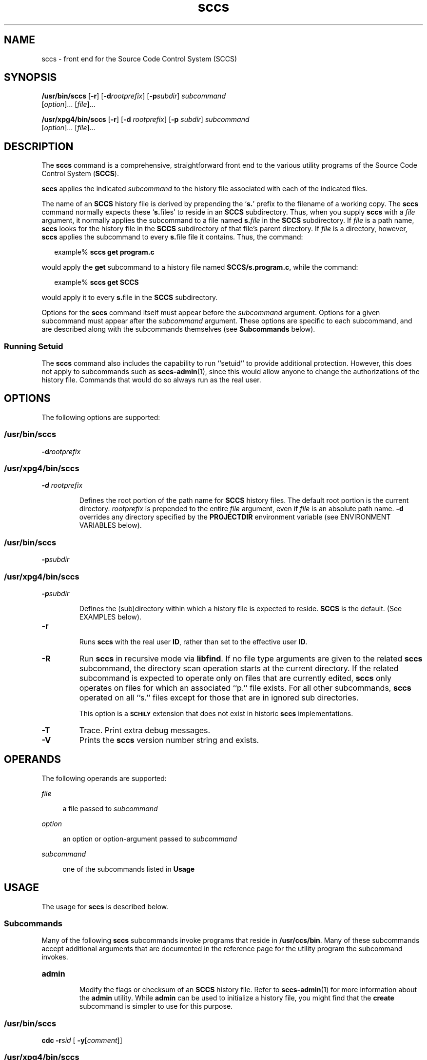 '\" te
.\" @(#)sccs.1	4.9 11/04/21 portions Copyright 2007-2011 J. Schilling */
.\" 
.\" CDDL HEADER START
.\"
.\" The contents of this file are subject to the terms of the
.\" Common Development and Distribution License (the "License").  
.\" You may not use this file except in compliance with the License.
.\"
.\" You can obtain a copy of the license at usr/src/OPENSOLARIS.LICENSE
.\" or http://www.opensolaris.org/os/licensing.
.\" See the License for the specific language governing permissions
.\" and limitations under the License.
.\"
.\" When distributing Covered Code, include this CDDL HEADER in each
.\" file and include the License file at usr/src/OPENSOLARIS.LICENSE.
.\" If applicable, add the following below this CDDL HEADER, with the
.\" fields enclosed by brackets "[]" replaced with your own identifying
.\" information: Portions Copyright [yyyy] [name of copyright owner]
.\"
.\" CDDL HEADER END
.\"  Copyright (c) 2007, Sun Microsystems, Inc.  All Rights Reserved.
.TH sccs 1 "2011/04/21" "SunOS 5.11" "User Commands"
.SH NAME
sccs \- front end for the Source Code Control System (SCCS)
.SH SYNOPSIS
.LP
.nf
\fB/usr/bin/sccs\fR [\fB-r\fR] [\fB-d\fR\fIrootprefix\fR] [\fB-p\fR\fIsubdir\fR] \fIsubcommand\fR 
    [\fIoption\fR]... [\fIfile\fR]...
.fi

.LP
.nf
\fB/usr/xpg4/bin/sccs\fR [\fB-r\fR] [\fB-d\fR \fIrootprefix\fR] [\fB-p\fR \fIsubdir\fR] \fIsubcommand\fR 
    [\fIoption\fR]... [\fIfile\fR]...
.fi

.SH DESCRIPTION
.LP
The \fBsccs\fR command is a comprehensive, straightforward front end to the various utility programs of the Source Code Control System (\fBSCCS\fR).
.LP
\fBsccs\fR applies the indicated \fIsubcommand\fR to the history file associated with each of the indicated files.
.LP
The name of an \fBSCCS\fR history file is derived by prepending the `\fBs.\fR' prefix to the filename of a working copy. The \fBsccs\fR command normally expects these `\fBs.\fRfiles' to reside in an \fBSCCS\fR subdirectory.
Thus, when you supply \fBsccs\fR with a \fIfile\fR argument, it normally applies the subcommand to a file named \fBs.\fR\fIfile\fR in the \fBSCCS\fR subdirectory. If \fIfile\fR is a path name, \fBsccs\fR looks for the history file in the \fBSCCS\fR subdirectory of that file's parent directory. If \fIfile\fR is a directory, however, \fBsccs\fR applies the subcommand to every \fBs.\fRfile file it contains. Thus, the command:
.sp
.in +2
.nf
example% \fBsccs get program.c\fR
.fi
.in -2
.LP
would apply the \fBget\fR subcommand to a history file named \fBSCCS/s.program.c\fR, while the command:
.sp
.in +2
.nf
example% \fBsccs get SCCS\fR
.fi
.in -2
.LP
would apply it to every \fBs.\fRfile in the  \fBSCCS\fR subdirectory.
.LP
Options for the \fBsccs\fR command itself must appear before the \fIsubcommand\fR argument.  Options for a given subcommand must appear after the \fIsubcommand\fR argument. These options are specific to each subcommand, and are described
along with the subcommands themselves (see \fBSubcommands\fR below).
.SS "Running Setuid"
.LP
The \fBsccs\fR command also includes the capability to run ``setuid'' to provide additional protection.  However, this does not apply to subcommands such as \fBsccs-admin\fR(1), since this would allow anyone to change the authorizations of the history file.  Commands that would do so always run as the real user.
.SH OPTIONS
.LP
The following options are supported:
.SS "/usr/bin/sccs"
.TP
\fB-d\fR\fIrootprefix\fR
.SS "/usr/xpg4/bin/sccs"
.TP
\fB\fB-d\fR \fIrootprefix\fR\fR
.sp .6
Defines the root portion of the path name for \fBSCCS\fR history files. The default root portion is the current directory. \fIrootprefix\fR is prepended to the entire  \fIfile\fR argument, even if \fIfile\fR is
an absolute path name. \fB-d\fR overrides any directory specified by the \fBPROJECTDIR\fR environment variable (see ENVIRONMENT VARIABLES below).

.SS "/usr/bin/sccs"
.TP
\fB-p\fR\fIsubdir\fR
.SS "/usr/xpg4/bin/sccs"
.TP
\fB\fB-p\fR\fIsubdir\fR\fR
.sp .6
Defines the (sub)directory within which a history file is expected to reside. \fBSCCS\fR is the default. (See EXAMPLES below).

.ne 2
.TP
\fB\fB-r\fR\fR
.sp .6
Runs \fBsccs\fR with the real user \fBID\fR, rather than set to the effective user \fBID\fR.

.ne 2
.TP
.B \-R
Run
.B sccs
in recursive mode via 
.BR libfind .
If no file type arguments are given to the related
.B sccs
subcommand, the directory scan operation starts at the current directory.
If the related subcommand is expected to operate only on files that are currently 
edited, 
.B sccs
only operates on files for which an associated ``p.'' file exists.
For all other subcommands,
.B sccs 
operated on all ``s.'' files except for those that are in ignored sub directories.
.sp
This option is a
.B \s-1SCHILY\s+1
extension that does not exist in historic
.B sccs
implementations.

.sp
.ne 2
.TP
\fB\fB-T\fR\fR
Trace.  Print extra debug messages.

.TP
.B \-V
Prints the
.B sccs
version number string and exists.

.SH OPERANDS
.LP
The following operands are supported:
.sp
.ne 2
.mk
.na
\fB\fIfile\fR\fR
.ad
.sp .6
.RS 4n
a file passed to \fIsubcommand\fR
.RE

.sp
.ne 2
.mk
.na
\fB\fIoption\fR\fR
.ad
.sp .6
.RS 4n
an option or option-argument passed to \fIsubcommand\fR
.RE

.sp
.ne 5
.mk
.na
\fB\fIsubcommand\fR\fR
.ad
.sp .6
.RS 4n
one of the subcommands listed in \fBUsage\fR
.RE

.SH USAGE
.LP
The usage for \fBsccs\fR is described below.
.SS "Subcommands"
.sp
.LP
Many of the following \fBsccs\fR subcommands invoke programs that reside in \fB/usr/ccs/bin\fR. Many of these subcommands accept additional arguments that are documented in the reference page for the utility program the subcommand invokes.
.sp
.ne 5
.TP
\fB\fBadmin\fR\fR
.sp .6
Modify the flags or checksum of an \fBSCCS\fR history file. Refer to \fBsccs-admin\fR(1) for more information about the \fBadmin\fR utility.
While \fBadmin\fR can be used to initialize a history file, you might find that the \fBcreate\fR subcommand is simpler to use for this purpose.

.sp
.ne 5
.SS "/usr/bin/sccs"
.TP
\fBcdc\fR \fB-r\fR\fIsid\fR  [ \fB-y\fR[\fIcomment\fR]]
.SS "/usr/xpg4/bin/sccs"
.ne 2
.TP
\fB\fBcdc\fR \fB-r\fR\fIsid\fR | \fB-r\fR\fIsid\fR [ \fB-y\fR[\fIcomment\fR]]\fR
.sp .6
Annotate (change) the delta commentary. Refer to \fBsccs-cdc\fR(1). The \fBfix\fR subcommand can be used to replace the delta, rather
than merely annotating the existing commentary.
.sp
.ne 2
.RS
.TP
\fB\fB-r\fR \fIsid\fR | \fB-r\fR\fIsid\fR\fR
.sp .6
Specify the \fBSCCS\fR delta \fBID\fR (\fBSID\fR) to which the change notation is to be added. The \fBSID\fR for a given delta is a number, in Dewey decimal format, composed of two or four fields: the \fIrelease\fR and \fIlevel\fR fields, and for branch deltas, the \fIbranch\fR and \fIsequence\fR fields.  For instance, the \fBSID\fR for the initial delta is normally \fB1.1\fR.

.ne 2
.TP
\fB\fB-y\fR"[\fIcomment\fR]"\fR
.sp .6
Specify the comment with which to annotate the delta commentary. If \fB-y\fR is omitted, \fBsccs\fR prompts for a comment. A null \fIcomment\fR results in an empty annotation.
.RE

.sp
.ne 5
.SS "/usr/bin/sccs"
.TP
\fBcheck\fR [\fB-b\fR] [\fB-u\fR[\fIusername\fR] ]
.SS "/usr/xpg4/bin/sccs"
.ne 2
.TP
\fB\fBcheck\fR [\fB-b\fR] [\fB-u\fR [\fIusername\fR] | \fB-U\fR ]\fR
.sp .6
Check for files currently being edited. Like \fBinfo\fR and \fBtell\fR, but returns an exit code, rather than producing a listing of files. \fBcheck\fR returns a non-zero exit status if anything is being edited.
The intent is to have this included in an ``install''
entry in a makefile
to insure that everything is included into the
.SM SCCS
file
before a version is installed.
.ne 2
.RS
.TP
\fB\fB-b\fR\fR
.sp .6
Ignore branches.

.sp
.ne 2
.TP
\fB\fB-u\fR[\fIusername\fR] | \fB-u\fR [ \fIusername\fR] | \fB-U\fR\fR
.sp .6
Check only files being edited by you.  When \fIusername\fR is specified, check only files being edited by that user. For \fB/usr/xpg4/bin/sccs\fR, the  \fB-U\fR option is equivalent to \fB-u\fR <\fIcurrent_user\fR>.
.RE

.sp
.ne 5
.TP
\fB\fBclean\fR [ \fB-b\fR ]\fR
.sp .6
Remove everything in the current directory that can be retrieved from an \fBSCCS\fR history.  Does not remove files that are being edited.  
.sp
.ne 2
.RS
.TP
\fB\fB-b\fR\fR
Do not check branches to see if they are being edited. `\fBclean\fR \fB-b\fR' is dangerous when branch versions are kept in the same directory.

.RE

.sp
.ne 5
.TP
\fB\fBcomb\fR\fR
.sp .6
Generate scripts to combine deltas. Refer to \fBsccs-comb\fR(1).

.sp
.ne 5
.TP
\fB\fBcreate\fR\fR
.sp .6
Create (initialize) history files. \fBcreate\fR performs the following steps: 
.RS +5
.TP
.ie t \(bu
.el o
Renames the original source file to \fB,program.c\fR in the current directory.
.TP
.ie t \(bu
.el o
Create the history file called \fBs.program.c\fR in the \fBSCCS\fR subdirectory.
.TP
.ie t \(bu
.el o
Performs an `\fBsccs get\fR' on \fBprogram.c\fR to retrieve a read-only copy of the initial version.
.RE

.sp
.ne 5
.TP
\fB\fBdeledit\fR [\fB-s\fR] [\fB-y\fR[\fIcomment\fR]\|]\fR
.sp .6
Equivalent to an `\fBsccs delta\fR' and then an `\fBsccs edit\fR'. \fBdeledit\fR checks in a delta, and checks the file back out again, but leaves the current working copy of the file intact.
The same flags will be passed to delta
as described with ``delget'',
and all the flags listed with ``delget'' for ``get'' except 
.BR \-e " and  " \-k
are passed to ``edit''.

.sp
.ne 2
.RS
.TP 15n
\fB\fB-s\fR\fR
Silent. Do not report delta numbers or statistics.

.ne 2
.TP
\fB\fB-y\fR\fB[\fR\fIcomment]\fR\fR
Supply a comment for the delta commentary.  If \fB-y\fR is omitted, \fBdelta\fR prompts for a comment.  A null \fIcomment\fR results in an empty comment field for the delta.

.RE

.sp
.ne 5
.TP
\fB\fBdelget\fR [\fB-s\fR] [\fB-y\fR[\fIcomment\fR]\|]\fR
.sp .6
Perform an `\fBsccs delta\fR' and then an `\fBsccs get\fR' to check in a delta and retrieve read-only copies of the resulting new version. See the \fBdeledit\fR subcommand for a description of \fB-s\fR and \fB-y\fR. \fBsccs\fR performs a \fBdelta\fR on all the files specified in the argument list, and then a  \fBget\fR on all the files. If an error occurs during the \fBdelta\fR, the \fBget\fR is not performed.
The 
.BR \-m ", " \-p ", " \-r , 
.BR \-s ", and " \-y
flags will be passed to delta,
and the 
.BR \-b ", " \-c ", " \-e , 
.BR \-i ", " \-k ", " \-l ,
.BR \-s ", and " \-x
flags will be passed to get.

.sp
.ne 5
.TP
\fB\fBdelta\fR [\fB-s\fR] [\fB-y\fR[\fIcomment\fR]\|]\fR
.sp .6
Check in pending changes. Records the line-by-line changes introduced while the file was checked out. The effective user \fBID\fR must be the same as the \fBID\fR of the person who has the file checked out. Refer to \fBsccs-delta\fR(1). See the \fBdeledit\fR subcommand for a description of \fB-s\fR and \fB-y\fR.

.sp
.ne 5
.SS "/usr/bin/sccs"
.TP
\fBdiffs\fR [\fB-C\fR] [\fB-I\fR] [\fB-c\fR\fIdate-time\fR] [\fB-r\fR\fIsid\fR] \fIdiff-options\fR
.SS "/usr/xpg4/bin/sccs"
.ne 2
.TP
\fB\fBdiffs\fR [\fB-C\fR] [\fB-I\fR] [\fB-c\fR \fIdate-time\fR | \fB-c\fR\fIdate-time\fR ]\fR
.br
\fB[\fB-r\fR \fIsid\fR | \fB-r\fR\fIsid\fR] \fIdiff-options\fR\fR
.sp .6
Compare (in \fBdiff\fR(1) format) the working copy of a file that is checked out for editing, with a version from the \fBSCCS\fR history.
Use the most recent checked-in version by default. The \fBdiffs\fR subcommand accepts the same options as \fBdiff\fR.
.sp
Any \fB-r\fR, \fB-c\fR, \fB-i\fR, \fB-x\fR, and \fB-t\fR options are passed to subcommand \fBget\fR. A \fB-C\fR option is passed to \fBdiff\fR as \fB-c\fR. An \fB-I\fR option is passed
to \fBdiff\fR as \fB-i\fR.
.sp
The
.B diffs
subcommand calls the 
.SM UNIX
.BR diff (1)
command that is delivered with the
.SM SCCS
packet. If you like to call the local 
.BR diff (1)
command that is in your
.BR PATH,
use the 
.B ldiffs
subcommand.
.sp
.ne 2
.RS
.TP
\fB\fB-c\fR \fIdate-time\fR | \fB-c\fR\fIdate-time\fR\fR
.sp .6
Use the most recent version checked in before the indicated date and time for comparison. \fIdate-time\fR takes the form: \fIyy\fR[\fImm\fR[\fIdd\fR[ \fIhh\fR[\fImm\fR[\fIss\fR]\|]\|]\|]\|]. Omitted units default to their maximum possible values; that is \fB-c\fR\fB7502\fR is equivalent to \fB-c\fR\fB750228235959\fR.

.ne 2
.TP
\fB\fB-r\fR \fIsid\fR | \fB-r\fR\fIsid\fR\fR
.sp .6
Use the version corresponding to the indicated delta for comparison.
.RE

.sp
.ne 5
.TP
\fB\fBedit\fR\fR
.sp .6
Retrieve a version of the file for editing. `\fBsccs edit\fR' extracts a version of the file that is writable by you, and creates a \fBp.\fRfile in the \fB\fR\fBSCCS\fR\fB \fR subdirectory as lock on the history,
so that no one else can check that version in or out. \fBID\fR keywords are retrieved in unexpanded form. \fBedit\fR accepts the same options as \fBget\fR, below. Refer to \fBsccs-get\fR(1) for a list of ID keywords and their definitions.
The 
.B edit
subcommand is basically equivalent to ``get -e''.

.sp
.ne 5
.TP
\fB\fBenter\fR\fR
.sp .6
Similar to \fBcreate\fR, but omits the final `\fBsccs get\fR'. This can be used if an `\fBsccs edit\fR' is to be performed immediately after the history file is initialized.

.sp
.ne 5
.SS "/usr/bin/sccs"
.TP
\fBfix\fR \fB-r\fR\fIsid\fR
.SS "/usr/xpg4/bin/sccs"
.ne 2
.TP
\fB\fBfix\fR \fB-r\fR \fIsid\fR | \fB-r\fR\fIsid\fR\fR
.sp .6
Revise a (leaf) delta.  Remove the indicated delta from the \fBSCCS\fR history, but leave a working copy of the current version in the directory. This is useful for incorporating trivial updates for which no audit record is needed, or for revising the delta commentary. \fBfix\fR must be followed by a \fB-r\fR option, to specify the \fBSID\fR of the delta to remove. The indicated delta must be the most recent (leaf) delta in its branch. Use \fBfix\fR with caution since it does not leave an audit trail of differences (although
the previous commentary is retained within the history file).

.sp
.ne 5
.SS "/usr/bin/sccs"
.TP
\fBget\fR [\fB-ekmps\fR] [\fB-G\fR\fInewname\fR] [\fB-c\fR\fIdate-time\fR] [\fB-r\fR[\fIsid\fR] ]
.SS "/usr/xpg4/bin/sccs"
.ne 2
.TP
\fB\fBget\fR [\fB-ekmps\fR] [\fB-G\fR \fInewname\fR | \fB-G\fR\fInewname\fR]\fR
.br
\fB[\fB-c\fR \fIdate-time\fR | \fB-c\fR\fIdate-time\fR]
[\fB-r\fR \fIsid\fR | \fB-r\fR\fIsid\fR]\fR
.sp .6
Retrieve a version from the \fBSCCS\fR history. By default, this is a read-only working copy of the most recent version. \fBID\fR keywords are in expanded form. Refer to \fBsccs-get\fR(1), which includes a list of \fBID\fR keywords and their definitions.
.ne 2
.RS
.TP
\fB\fB-c\fR \fIdate-time\fR | \fB-c\fR\fIdate-time\fR\fR
.sp .6
Retrieve the latest version checked in prior to the date and time indicated by the \fIdate-time\fR argument.   \fIdate-time\fR takes the form: \fIyy\fR[\fImm\fR[\fBdd\fR[ \fIhh\fR[\fImm\fR[\fIss\fR]\|]\|]\|]\|].

.ne 2
.TP
\fB\fB-e\fR\fR
.sp .6
Retrieve a version for editing. Same as \fBsccs edit\fR.

.ne 2
.TP
\fB\fB-G\fR \fInewname\fR | \fB-G\fR\fInewname\fR\fR
.sp .6
Use \fInewname\fR as the name of the retrieved version.

.ne 2
.TP
\fB\fB-k\fR\fR
.sp .6
Retrieve a writable copy but do not check out the file. \fBID\fR keywords are unexpanded.

.ne 2
.TP
\fB\fB-m\fR\fR
.sp .6
Precede each line with the \fBSID\fR of the delta in which it was added.

.ne 2
.TP
\fB\fB-p\fR\fR
.sp .6
Produce the retrieved version on the standard output.  Reports that would normally go to the standard output (delta \fBID\fRs and statistics) are directed to the standard error.

.ne 2
.TP
\fB\fB-r\fR \fIsid\fR | \fB-r\fR\fIsid\fR\fR
.sp .6
Retrieve the version corresponding to the indicated \fBSID\fR. For \fB/usr/bin/sccs\fR, if no \fIsid\fR is specified, the latest \fIsid\fR for the specified file is retrieved.

.ne 2
.TP
\fB\fB-s\fR\fR
.sp .6
Silent. Do not report version numbers or statistics.
.RE

.sp
.ne 5
.TP
\fB\fBhelp\fR \fImessage-code\fR|\fIsccs-command\fR\fR
.TP
\fB\fBhelp\fR \fBstuck\fR\fR
.sp .6
Supply more information about \fBSCCS\fR diagnostics. \fBhelp\fR displays a brief explanation of the error when you supply the code displayed by an \fBSCCS\fR diagnostic message.  If you supply the name of an \fBSCCS\fR command,
it prints a usage line. \fBhelp\fR also recognizes the keyword \fBstuck\fR. Refer to \fBsccs-help\fR(1).

.sp
.ne 5
.SS "/usr/bin/sccs"
.TP
\fBinfo\fR [\fB-b\fR] [\fB-u\fR[\fIusername\fR] ]
.SS "/usr/xpg4/bin/sccs"
.ne 2
.TP
\fB\fBinfo\fR [\fB-b\fR] [\fB-u\fR [ \fIusername\fR] | \fB-U\fR]\fR
.sp .6
Display a list of files being edited, including the version number checked out, the version to be checked in, the name of the user who holds the lock, and the date and time the file was checked out.  
.ne 2
.RS
.TP
\fB\fB-b\fR\fR
.sp .6
Ignore branches.

.ne 2
.TP
\fB\fB-u\fR[\fIusername\fR] | \fB-u\fR [\fIusername\fR] | \fB-U\fR\fR
.sp .6
List only files checked out by you. When \fIusername\fR is specified, list only files checked out by that user. For \fB/usr/xpg4/bin/sccs\fR, the \fB-U\fR option is equivalent to \fB-u\fR <\fIcurrent_user\fR>.
.RE

.sp
.ne 5
.TP
.B ldiffs
.sp .6
Compare different file versions.
.sp
The
.B ldiffs
subcommand calls the local
.SM UNIX
.BR diff (1)
command as found via the 
.SM PATH
environment variable.
The
.B ldiffs
subcommand is otherwise identical to the 
.B diffs
subcommand.
.sp
This subcommand is a
.B \s-1SCHILY\s+1
extension that does not exist in historic
.B sccs
implementations.

.sp
.ne 5
.TP
.B log
.sp .6
Display a changelog from 
.SM SCCS
history files.
.sp
This subcommand is a
.B \s-1SCHILY\s+1
extension that does not exist in historic
.B sccs
implementations.

.sp
.ne 5
.TP
\fB\fBprint\fR\fR
.sp .6
Print the entire history of each named file. Equivalent to an `\fBsccs prs\fR \fB-e\fR' followed by an `\fBsccs get\fR \fB-p\fR \fB-m\fR'.

.sp
.ne 6
.SS "/usr/bin/sccs"
.TP
\fBprs\fR [\fB-el\fR] [\fB-c\fR\fIdate-time\fR] [\fB-r\fR\fIsid\fR]
.SS "/usr/xpg4/bin/sccs"
.ne 3
.TP
\fB\fBprs\fR [\fB-el\fR] \fB[\fR \fB-c\fR \fIdate-time\fR | \fB-c\fR\fIdate-time\fR] [\fB-r\fR \fIsid\fR | \fB-r\fR\fIsid\fR]\fR
.sp .6
Peruse (display) the delta table, or other portion of an \fBs.\fR file. Refer to \fBsccs-prs\fR(1).
.sp
.ne 3
.RS
.TP
\fB\fB-c\fR \fIdate-time\fR | \fB-c\fR\fIdate-time\fR\fR
.sp .6
Specify the latest delta checked in before the indicated date and time. The \fIdate-time\fR argument takes the orm: \fIyy\fR[\fImm\fR[\fBdd\fR[ \fIhh\fR[\fImm\fR[\fIss\fR]\|]\|]\|]\|].

.sp
.ne 2
.TP
\fB\fB-e\fR\fR
.sp .6
.sp
Display delta table information for all deltas earlier than the one specified with \fB-r\fR (or all deltas if none is specified).

.sp
.ne 2
.TP
\fB\fB-l\fR\fR
.sp .6
.sp
Display information for all deltas later than, and including, that specified by \fB-c\fR or \fB-r\fR.

.sp
.ne 2
.TP
\fB\fB-r\fR \fIsid\fR | \fB-r\fR\fIsid\fR\fR
.sp .6
.sp
Specify a given delta by \fBSID\fR.
.RE

.sp
.ne 5
.TP
\fB\fBprt\fR [\fB-y\fR]\fR
.sp
Display the delta table, but omit the \fBMR\fR field (see \fBsccsfile\fR(4) for more information on this field). Refer to \fBsccs-prt\fR(1).   
.sp
.ne 2
.RS
.TP
\fB\fB-y\fR\fR
Display the most recent delta table entry.  The format is a single output line for each file argument, which is convenient for use in a pipeline with \fBawk\fR(1) or \fBsed\fR(1).
.RE

.sp
.ne 5
.SS "/usr/bin/sccs"
.TP
\fBrmdel\fR \fB-r\fR\fIsid\fR
.SS "/usr/xpg4/bin/sccs"
.ne 2
.TP
\fB\fBrmdel\fR \fB-r\fR \fIsid\fR\fR
.sp .6
Remove the indicated delta from the history file.  That delta must be the most recent (leaf) delta in its branch. Refer to \fBsccs-rmdel\fR(1).

.sp
.ne 5
.TP
\fB\fBsact\fR\fR
.sp .6
Show editing activity status of an \fBSCCS\fR file. Refer to \fBsccs-sact\fR(1).

.sp
.ne 5
.TP
\fB\fBsccsdiff\fR \fB-r\fR\fIold-sid\fR \fB-r\fR\fInew-sid\fR \fIdiff-options\fR\fR
.sp .6
Compare two versions corresponding to the indicated \fBSIDs\fR (deltas) using \fBdiff\fR. Refer to \fBsccs-sccsdiff\fR(1).

.SS "/usr/bin/sccs"
.TP
\fBtell\fR [\fB-b\fR] [\fB-u\fR[\fIusername\fR] ]
.SS "/usr/xpg4/bin/sccs"
.ne 2
.TP
\fB\fBtell\fR [\fB-b\fR] [\fB-u\fR [\fIusername\fR] | \fB-U\fR]\fR
.sp .6
Display the list of files that are currently checked out, one file per line.  
.sp
.ne 2
.RS
.TP
\fB\fB-b\fR\fR
.sp .6
Ignore branches.

.sp
.ne 2
.TP
\fB\fB-u\fR[\fIusername\fR] | \fB-u\fR [\fIusername\fR] | \fB-U\fR\fR
.sp .6
List only files checked out to you.  When \fIusername\fR is specified, list only files checked out to that user. For \fB/usr/xpg4/bin/sccs\fR, the  \fB-U\fR option is equivalent to \fB-u\fR <\fIcurrent_user\fR>.
.RE

.sp
.ne 5
.TP
\fB\fBunedit\fR\fR
.sp .6
"Undo" the last \fBedit\fR or `\fBget\fR \fB-e\fR', and return the working copy to its previous condition. \fBunedit\fR backs out all pending changes made since the file was checked out.
It should be used with extreme caution,
since any changes you made since the get
will be irretrievably lost.

.sp
.ne 5
.TP
\fB\fBunget\fR\fR
.sp .6
Same as \fBunedit\fR. Refer to \fBsccs-unget\fR(1).

.sp
.ne 5
.TP
\fB\fBval\fR\fR
.sp .6
Validate the history file. Refer to \fBsccs-val\fR(1).

.sp
.ne 5
.TP
\fB\fBwhat\fR\fR
.sp .6
Display any expanded \fBID\fR keyword strings contained in a binary (object) or text file. Refer to \fBwhat\fR(1) for more information.

.SH EXAMPLES
.LP
\fBExample 1 \fRChecking out, editing, and checking in a file
.LP
To check out a copy of \fBprogram.c\fR for editing, edit it, and then check it back in:

.sp
.in +2
.nf
example% \fBsccs edit program.c\fR
1.1
new delta 1.2
14 lines

example% \fBvi program.c
\fIyour editing session\fR\fR

example% \fBsccs delget program.c\fR
comments? \fBclarified cryptic diagnostic\fR
1.2
3 inserted
2 deleted
12 unchanged
1.2
15 lines
.fi
.in -2
.sp

.LP
\fBExample 2 \fRDefining the root portion of the command pathname
.LP
\fBsccs\fR converts the command:

.sp
.in +2
.nf
example% \fBsccs -d/usr/src/include get stdio.h\fR
.fi
.in -2
.LP
to:

.sp
.in +2
.nf
\fB/usr/ccs/bin/get   /usr/src/include/SCCS/s.stdio.h\fR
.fi
.in -2
.sp

.LP
\fBExample 3 \fRDefining the resident subdirectory
.LP
The command:

.sp
.in +2
.nf
example% \fBsccs -pprivate get include/stdio.h\fR
.fi
.in -2
.LP
becomes:

.sp
.in +2
.nf
\fB/usr/ccs/bin/get   include/private/s.stdio.h\fR
.fi
.in -2
.sp

.LP
\fBExample 4 \fRInitializing a history file
.LP
To initialize the history file for a source file named \fBprogram.c\fR, make the \fBSCCS\fR subdirectory, and then use `\fBsccs create\fR':

.sp
.in +2
.nf
example% \fBmkdir SCCS\fR
example% \fBsccs create program.c\fR
program.c:
1.1
14 lines
.fi
.in -2
.LP
After verifying the working copy, you can remove the backup file that starts with a comma:

.sp
.in +2
.nf
example% \fBdiff program.c ,program.c\fR
example% \fBrm ,program.c\fR 
.fi
.in -2
.sp

.LP
\fBExample 5 \fRRetrieving a file from another directory
.sp
.LP
To retrieve a file from another directory into the current directory:

.sp
.in +2
.nf
example% \fBsccs get /usr/src/sccs/cc.c\fR
.fi
.in -2
.sp

.sp
.LP
or:

.sp
.in +2
.nf
example% \fBsccs -p/usr/src/sccs/ get cc.c\fR
.fi
.in -2
.sp

.LP
\fBExample 6 \fRChecking out all files
.LP
To check out all files under \fBSCCS\fR in the current directory:

.sp
.in +2
.nf
example% \fBsccs edit SCCS\fR
.fi
.in -2
.sp

.LP
\fBExample 7 \fRChecking in all files
.sp
.LP
To check in all files currently checked out to you:

.sp
.in +2
.nf
example% \fBsccs delta `sccs tell -u`\fR
.fi
.in -2
.sp

.LP
\fBExample 8 \fREntering multiple lines of comments
.sp
.LP
If using \fB-y\fR to enter a comment, for most shells, enclose the comment in single or double quotes. In the following example, \fBMyfile\fR is checked in with a two-line comment:

.sp
.in +2
.nf
example% \fBsccs deledit Myfile -y"Entering a
multi-line comment"\fR
No id keywords (cm7)
1.2
2 inserted
0 deleted
14 unchanged
1.2
new delta 1.3
.fi
.in -2
.LP
Displaying the SCCS history of \fBMyfile\fR:

.sp
.in +2
.nf
example% \fBsccs prt Myfile\fR

SCCS/s.Myfile:

D 1.2   01/04/20  16:37:07  me 2 1    00002/00000/00014
Entering a
multi-line comment

D 1.1   01/04/15  13:23:32  me 1 0    00014/00000/00000
date and time created 01/04/15 13:23:32 by me
.fi
.in -2
.LP
If \fB-y\fR is not used and \fBsccs\fR prompts for a comment, the newlines must be escaped using the backslash character (\fB\e\fR):

.sp
.in +2
.nf
example% \fBsccs deledit Myfile\fR
comments? \fBEntering a \e
multi-line comment\fR
No id keywords (cm7)
1.2
0 inserted
0 deleted
14 unchanged
1.2
new delta 1.3
.fi
.in -2

.SH ENVIRONMENT VARIABLES
.LP
See \fBenviron\fR(5) for descriptions of the following environment variables that affect the execution of \fBsccs\fR: \fBLANG\fR, \fBLC_ALL\fR, \fBLC_CTYPE\fR, \fBLC_MESSAGES\fR, and \fBNLSPATH\fR.
.sp
.ne 2
.mk
.na
\fB\fBPROJECTDIR\fR\fR
.ad
.RS 14n
.rt  
If contains an absolute path name (beginning with a slash), \fBsccs\fR searches for \fBSCCS\fR history files in the directory given by that variable.
.sp
If \fBPROJECTDIR\fR does not begin with a slash, it is taken as the name of a user, and \fBsccs\fR searches the \fBsrc\fR or \fBsource\fR subdirectory of that user's home directory for history files. If such a directory is found, it is used.
Otherwise, the value is used as a relative path name.
.RE

.SH EXIT STATUS
.LP
The following exit values are returned:
.sp
.ne 2
.mk
.na
\fB\fB0\fR\fR
.ad
.RS 6n
.rt  
Successful completion.
.RE

.sp
.ne 2
.mk
.na
\fB\fB>0\fR\fR
.ad
.RS 6n
.rt  
An error occurred.
.RE

.SH FILES
.sp
.ne 2
.mk
.na
\fB\fBSCCS\fR\fR
.ad
.RS 15n
.rt  
\fBSCCS\fR subdirectory
.RE

.sp
.ne 2
.mk
.na
\fB\fBSCCS/d.\fIfile\fR\fR\fR
.ad
.RS 15n
.rt  
temporary file of differences
.RE

.sp
.ne 2
.mk
.na
\fB\fBSCCS/p.\fIfile\fR\fR\fR
.ad
.RS 15n
.rt  
lock (permissions) file for checked-out versions
.RE

.sp
.ne 2
.mk
.na
\fB\fBSCCS/q.\fIfile\fR\fR\fR
.ad
.RS 15n
.rt  
temporary file
.RE

.sp
.ne 2
.mk
.na
\fB\fBSCCS/s.\fIfile\fR\fR\fR
.ad
.RS 15n
.rt  
\fBSCCS\fR history file
.RE

.sp
.ne 2
.mk
.na
\fB\fBSCCS/x.\fIfile\fR\fR\fR
.ad
.RS 15n
.rt  
temporary copy of the \fBs.\fRfile
.RE

.sp
.ne 2
.mk
.na
\fB\fBSCCS/z.\fIfile\fR\fR\fR
.ad
.RS 15n
.rt  
temporary lock file
.RE

.sp
.ne 2
.mk
.na
\fB\fB/usr/ccs/bin/*\fR\fR
.ad
.RS 15n
.rt  
\fBSCCS\fR utility programs
.RE

.SH ATTRIBUTES
.LP
See \fBattributes\fR(5) for descriptions of the following attributes:
.sp
.ne 5
.SS "/usr/bin/sccs"
.TS
tab() box;
cw(2.75i) |cw(2.75i) 
lw(2.75i) |lw(2.75i) 
.
ATTRIBUTE TYPEATTRIBUTE VALUE
_
AvailabilitySUNWsprot
.TE

.SS "/usr/xpg4/bin/sccs"
.TS
tab() box;
cw(2.75i) |cw(2.75i) 
lw(2.75i) |lw(2.75i) 
.
ATTRIBUTE TYPEATTRIBUTE VALUE
_
AvailabilitySUNWxcu4t
_
Interface StabilityStandard
.TE

.SH SEE ALSO
.LP
\fBawk\fR(1), \fBdiff\fR(1), \fBsccs-admin\fR(1), \fBsccs-cdc\fR(1), \fBsccs-comb\fR(1), \fBsccs-delta\fR(1), \fBsccs-get\fR(1), \fBsccs-help\fR(1), \fBsccs-prs\fR(1), \fBsccs-rmdel\fR(1), \fBsccs-sact\fR(1), \fBsccs-sccsdiff\fR(1), \fBsccs-unget\fR(1), \fBsccs-val\fR(1), \fBsed\fR(1), \fBwhat\fR(1), \fBsccsfile\fR(4), 
\fBsccslog\fR(1), \fBattributes\fR(5), \fBenviron\fR(5), \fBstandards\fR(5)
